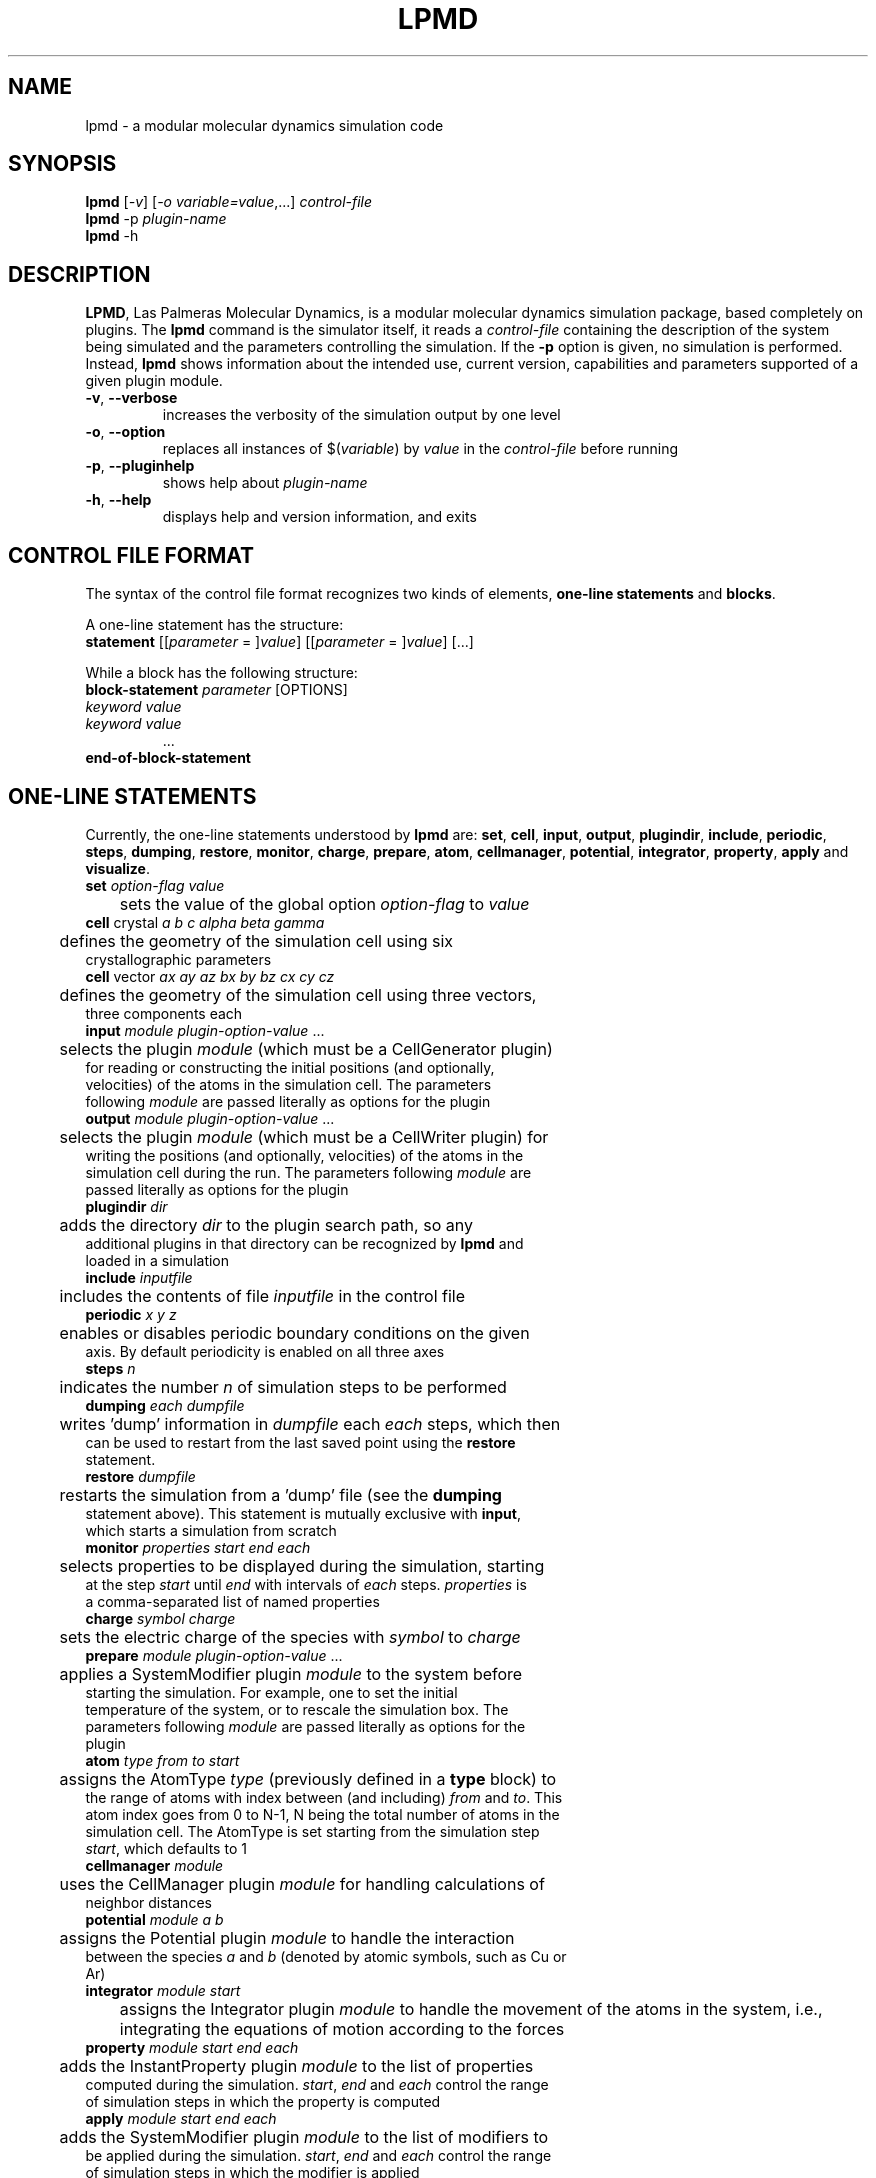 .TH "LPMD" "1" "0.5" "GNM" "LPMD User's Reference Manual"
.SH "NAME"
lpmd \- a modular molecular dynamics simulation code
.SH "SYNOPSIS"
.B lpmd
[\fI\-v\fR] [\fI\-o variable=value\fR,...] \fIcontrol\-file\fR
.br 
.B lpmd
\-p \fIplugin\-name\fR
.br 
.B lpmd
\-h
.SH "DESCRIPTION"
.PP 
\fBLPMD\fR, Las Palmeras Molecular Dynamics, is a modular molecular dynamics simulation package, 
based completely on plugins. 
The \fBlpmd\fR command is the simulator itself, it reads a \fIcontrol\-file\fR containing the 
description of the system being simulated and the parameters controlling the simulation.
If the \fB\-p\fR option is given, no simulation is performed. Instead, \fBlpmd\fR shows information
about the intended use, current version, capabilities and parameters supported of a given plugin module.
.TP 
\fB\-v\fR, \fB\-\-verbose\fR
increases the verbosity of the simulation output by one level
.TP 
\fB\-o\fR, \fB\-\-option\fR
replaces all instances of $(\fIvariable\fR) by \fIvalue\fR in the \fIcontrol\-file\fR before running
.TP 
\fB\-p\fR, \fB\-\-pluginhelp\fR
shows help about \fIplugin\-name\fR
.TP 
\fB\-h\fR, \fB\-\-help\fR
displays help and version information, and exits
.SH "CONTROL FILE FORMAT"
.PP 
The syntax of the control file format recognizes two kinds of elements, \fBone\-line statements\fR and \fBblocks\fR. 

.PP 
A one\-line statement has the structure:
.TP 
\fBstatement\fR [[\fIparameter\fR = ]\fIvalue\fR] [[\fIparameter\fR = ]\fIvalue\fR] [...]

.PP 
While a block has the following structure:
.TP 
\fBblock\-statement\fR \fIparameter\fR [OPTIONS]
.TP 
   \fIkeyword\fR \fIvalue\fR
.TP 
   \fIkeyword\fR \fIvalue\fR
   ...
.TP 
\fBend\-of\-block\-statement\fR
.SH "ONE-LINE STATEMENTS"
.PP 
Currently, the one\-line statements understood by \fBlpmd\fR are: \fBset\fR, \fBcell\fR, 
\fBinput\fR, \fBoutput\fR, \fBplugindir\fR, \fBinclude\fR, \fBperiodic\fR, \fBsteps\fR, \fBdumping\fR, \fBrestore\fR, \fBmonitor\fR, \fBcharge\fR, \fBprepare\fR, \fBatom\fR, \fBcellmanager\fR, \fBpotential\fR, \fBintegrator\fR, \fBproperty\fR, \fBapply\fR and \fBvisualize\fR.

.TP 
\fBset\fR \fIoption\-flag\fR \fIvalue\fR
.TP 
	sets the value of the global option \fIoption\-flag\fR to \fIvalue\fR  

.TP 
\fBcell\fR crystal \fIa\fR \fIb\fR \fIc\fR \fIalpha\fR \fIbeta\fR \fIgamma\fR
.TP 
	defines the geometry of the simulation cell using six crystallographic parameters

.TP 
\fBcell\fR vector \fIax\fR \fIay\fR \fIaz\fR \fIbx\fR \fIby\fR \fIbz\fR \fIcx\fR \fIcy\fR \fIcz\fR
.TP 
	defines the geometry of the simulation cell using three vectors, three components each

.TP 
\fBinput\fR \fImodule\fR \fIplugin\-option\-value\fR ... 
.TP 
	selects the plugin \fImodule\fR (which must be a CellGenerator plugin) for reading or constructing the initial positions (and optionally, velocities) of the atoms in the simulation cell. The parameters following \fImodule\fR are passed literally as options for the plugin

.TP 
\fBoutput\fR \fImodule\fR \fIplugin\-option\-value\fR ... 
.TP 
	selects the plugin \fImodule\fR (which must be a CellWriter plugin) for writing the positions (and optionally, velocities) of the atoms in the simulation cell during the run. The parameters following \fImodule\fR are passed literally as options for the plugin

.TP 
\fBplugindir\fR \fIdir\fR
.TP 
	adds the directory \fIdir\fR to the plugin search path, so any additional plugins in that directory can be recognized by \fBlpmd\fR and loaded in a simulation

.TP 
\fBinclude\fR \fIinputfile\fR
.TP 
	includes the contents of file \fIinputfile\fR in the control file

.TP 
\fBperiodic\fR \fIx\fR \fIy\fR \fIz\fR
.TP 
	enables or disables periodic boundary conditions on the given axis. By default periodicity is enabled on all three axes

.TP 
\fBsteps\fR \fIn\fR
.TP 
	indicates the number \fIn\fR of simulation steps to be performed

.TP 
\fBdumping\fR \fIeach\fR \fIdumpfile\fR
.TP 
	writes 'dump' information in \fIdumpfile\fR each \fIeach\fR steps, which then can be used to restart from the last saved point using the \fBrestore\fR statement. 

.TP 
\fBrestore\fR \fIdumpfile\fR
.TP 
	restarts the simulation from a 'dump' file (see the \fBdumping\fR statement above). This statement is mutually exclusive with \fBinput\fR, which starts a simulation from scratch

.TP 
\fBmonitor\fR \fIproperties\fR \fIstart\fR \fIend\fR \fIeach\fR
.TP 
	selects properties to be displayed during the simulation, starting at the step \fIstart\fR until \fIend\fR with intervals of \fIeach\fR steps. \fIproperties\fR is a comma\-separated list of named properties

.TP 
\fBcharge\fR \fIsymbol\fR \fIcharge\fR
.TP 
	sets the electric charge of the species with \fIsymbol\fR to \fIcharge\fR 

.TP 
\fBprepare\fR \fImodule\fR \fIplugin\-option\-value\fR ...
.TP 
	applies a SystemModifier plugin \fImodule\fR to the system before starting the simulation. For example, one to set the initial temperature of the system, or to rescale the simulation box. The parameters following \fImodule\fR are passed literally as options for the plugin

.TP 
\fBatom\fR \fItype\fR \fIfrom\fR \fIto\fR \fIstart\fR
.TP 
	assigns the AtomType \fItype\fR (previously defined in a \fBtype\fR block) to the range of atoms with index between (and including) \fIfrom\fR and \fIto\fR. This atom index goes from 0 to N\-1, N being the total number of atoms in the simulation cell. The AtomType is set starting from the simulation step \fIstart\fR, which defaults to 1

.TP 
\fBcellmanager\fR \fImodule\fR
.TP 
	uses the CellManager plugin \fImodule\fR for handling calculations of neighbor distances

.TP 
\fBpotential\fR \fImodule\fR \fIa\fR \fIb\fR
.TP 
	assigns the Potential plugin \fImodule\fR to handle the interaction between the species \fIa\fR and \fIb\fR (denoted by atomic symbols, such as Cu or Ar)

.TP 
\fBintegrator\fR \fImodule\fR \fIstart\fR
	assigns the Integrator plugin \fImodule\fR to handle the movement of the atoms in the system, i.e., integrating the equations of motion according to the forces

.TP 
\fBproperty\fR \fImodule\fR \fIstart\fR \fIend\fR \fIeach\fR
.TP 
	adds the InstantProperty plugin \fImodule\fR to the list of properties computed during the simulation. \fIstart\fR, \fIend\fR and \fIeach\fR control the range of simulation steps in which the property is computed 

.TP 
\fBapply\fR \fImodule\fR \fIstart\fR \fIend\fR \fIeach\fR
.TP 
	adds the SystemModifier plugin \fImodule\fR to the list of modifiers to be applied during the simulation. \fIstart\fR, \fIend\fR and \fIeach\fR control the range of simulation steps in which the modifier is applied

.TP 
\fBvisualize\fR \fImodule\fR \fIstart\fR \fIend\fR \fIeach\fR
.TP 
	adds the Visualizer plugin \fImodule\fR to the list of visualizers active during the simulation. \fIstart\fR, \fIend\fR and \fIeach\fR control the range of simulation steps in which the visualizer is enabled
.SH "BLOCK STATEMENTS"
.PP 
The block\-statements understood by \fBlpmd\fR are only two: \fBuse\fR, which loads a plugin and specifies its parameters, and \fBtype\fR, which defines a new AtomType that can be assigned to individual atoms to set different flags on them. 

.TP 
\fBuse\fR \fIplugin\fR [as \fIalias\fR]
.TP 
   \fIplugin\-option\fR \fIvalue\fR
.TP 
   \fIplugin\-option\fR \fIvalue\fR
.TP 
   ...
.TP 
\fBenduse\fR


.TP 
\fBtype\fR \fIatom\-type\fR
.TP 
   \fIatomtype\-flag\fR \fIvalue\fR
.TP 
   \fIatomtype\-flag\fR \fIvalue\fR
.TP 
   ...
.TP 
\fBendtype\fR
.SH "AUTHOR"
Grupo de Nanomateriales, 
.B http://www.gnm.cl/
.SH "REPORTING BUGS"
Report bugs to <lpmd@gnm.cl>.
.SH "COPYRIGHT"
Copyright \(co 2008 Free Software Foundation, Inc.
.br 
This is free software.  You may redistribute copies of it under the terms of
the GNU General Public License <http://www.gnu.org/licenses/gpl.html>.
There is NO WARRANTY, to the extent permitted by law.
.SH "SEE ALSO"
lpmd\-analyzer(1), lpmd\-converter(1).
.br 
.br 
The user manual for
.B lpmd
is included as a PDF file together with the source packages.
You can also look up 
.B http://www.gnm.cl/lpmd/
for more information

